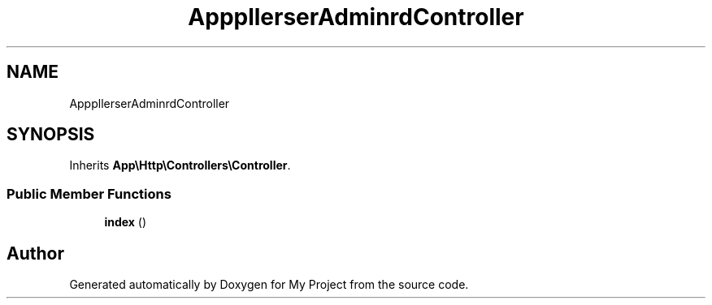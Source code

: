 .TH "App\Http\Controllers\SuperAdmin\DashboardController" 3 "My Project" \" -*- nroff -*-
.ad l
.nh
.SH NAME
App\Http\Controllers\SuperAdmin\DashboardController
.SH SYNOPSIS
.br
.PP
.PP
Inherits \fBApp\\Http\\Controllers\\Controller\fP\&.
.SS "Public Member Functions"

.in +1c
.ti -1c
.RI "\fBindex\fP ()"
.br
.in -1c

.SH "Author"
.PP 
Generated automatically by Doxygen for My Project from the source code\&.
